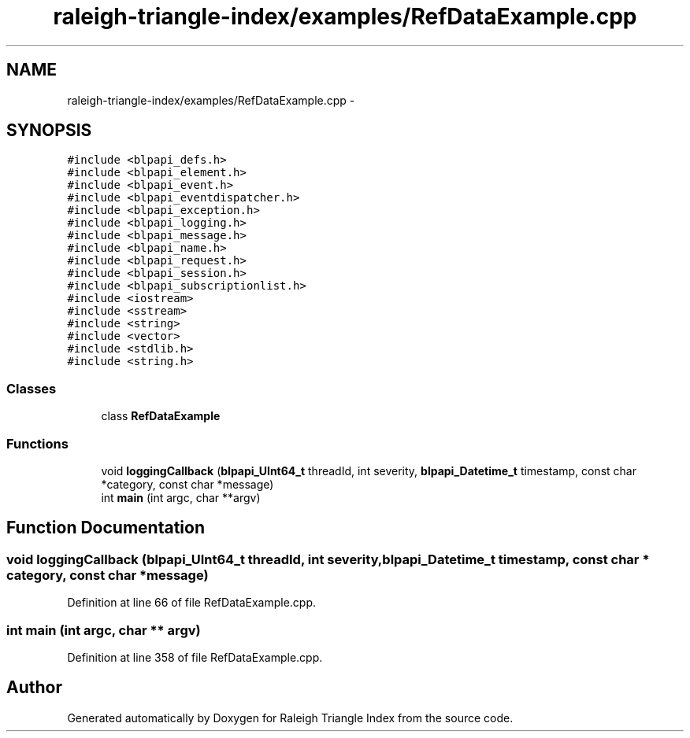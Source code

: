 .TH "raleigh-triangle-index/examples/RefDataExample.cpp" 3 "Wed Apr 13 2016" "Version 1.0.0" "Raleigh Triangle Index" \" -*- nroff -*-
.ad l
.nh
.SH NAME
raleigh-triangle-index/examples/RefDataExample.cpp \- 
.SH SYNOPSIS
.br
.PP
\fC#include <blpapi_defs\&.h>\fP
.br
\fC#include <blpapi_element\&.h>\fP
.br
\fC#include <blpapi_event\&.h>\fP
.br
\fC#include <blpapi_eventdispatcher\&.h>\fP
.br
\fC#include <blpapi_exception\&.h>\fP
.br
\fC#include <blpapi_logging\&.h>\fP
.br
\fC#include <blpapi_message\&.h>\fP
.br
\fC#include <blpapi_name\&.h>\fP
.br
\fC#include <blpapi_request\&.h>\fP
.br
\fC#include <blpapi_session\&.h>\fP
.br
\fC#include <blpapi_subscriptionlist\&.h>\fP
.br
\fC#include <iostream>\fP
.br
\fC#include <sstream>\fP
.br
\fC#include <string>\fP
.br
\fC#include <vector>\fP
.br
\fC#include <stdlib\&.h>\fP
.br
\fC#include <string\&.h>\fP
.br

.SS "Classes"

.in +1c
.ti -1c
.RI "class \fBRefDataExample\fP"
.br
.in -1c
.SS "Functions"

.in +1c
.ti -1c
.RI "void \fBloggingCallback\fP (\fBblpapi_UInt64_t\fP threadId, int severity, \fBblpapi_Datetime_t\fP timestamp, const char *category, const char *message)"
.br
.ti -1c
.RI "int \fBmain\fP (int argc, char **argv)"
.br
.in -1c
.SH "Function Documentation"
.PP 
.SS "void loggingCallback (\fBblpapi_UInt64_t\fP threadId, int severity, \fBblpapi_Datetime_t\fP timestamp, const char * category, const char * message)"

.PP
Definition at line 66 of file RefDataExample\&.cpp\&.
.SS "int main (int argc, char ** argv)"

.PP
Definition at line 358 of file RefDataExample\&.cpp\&.
.SH "Author"
.PP 
Generated automatically by Doxygen for Raleigh Triangle Index from the source code\&.
